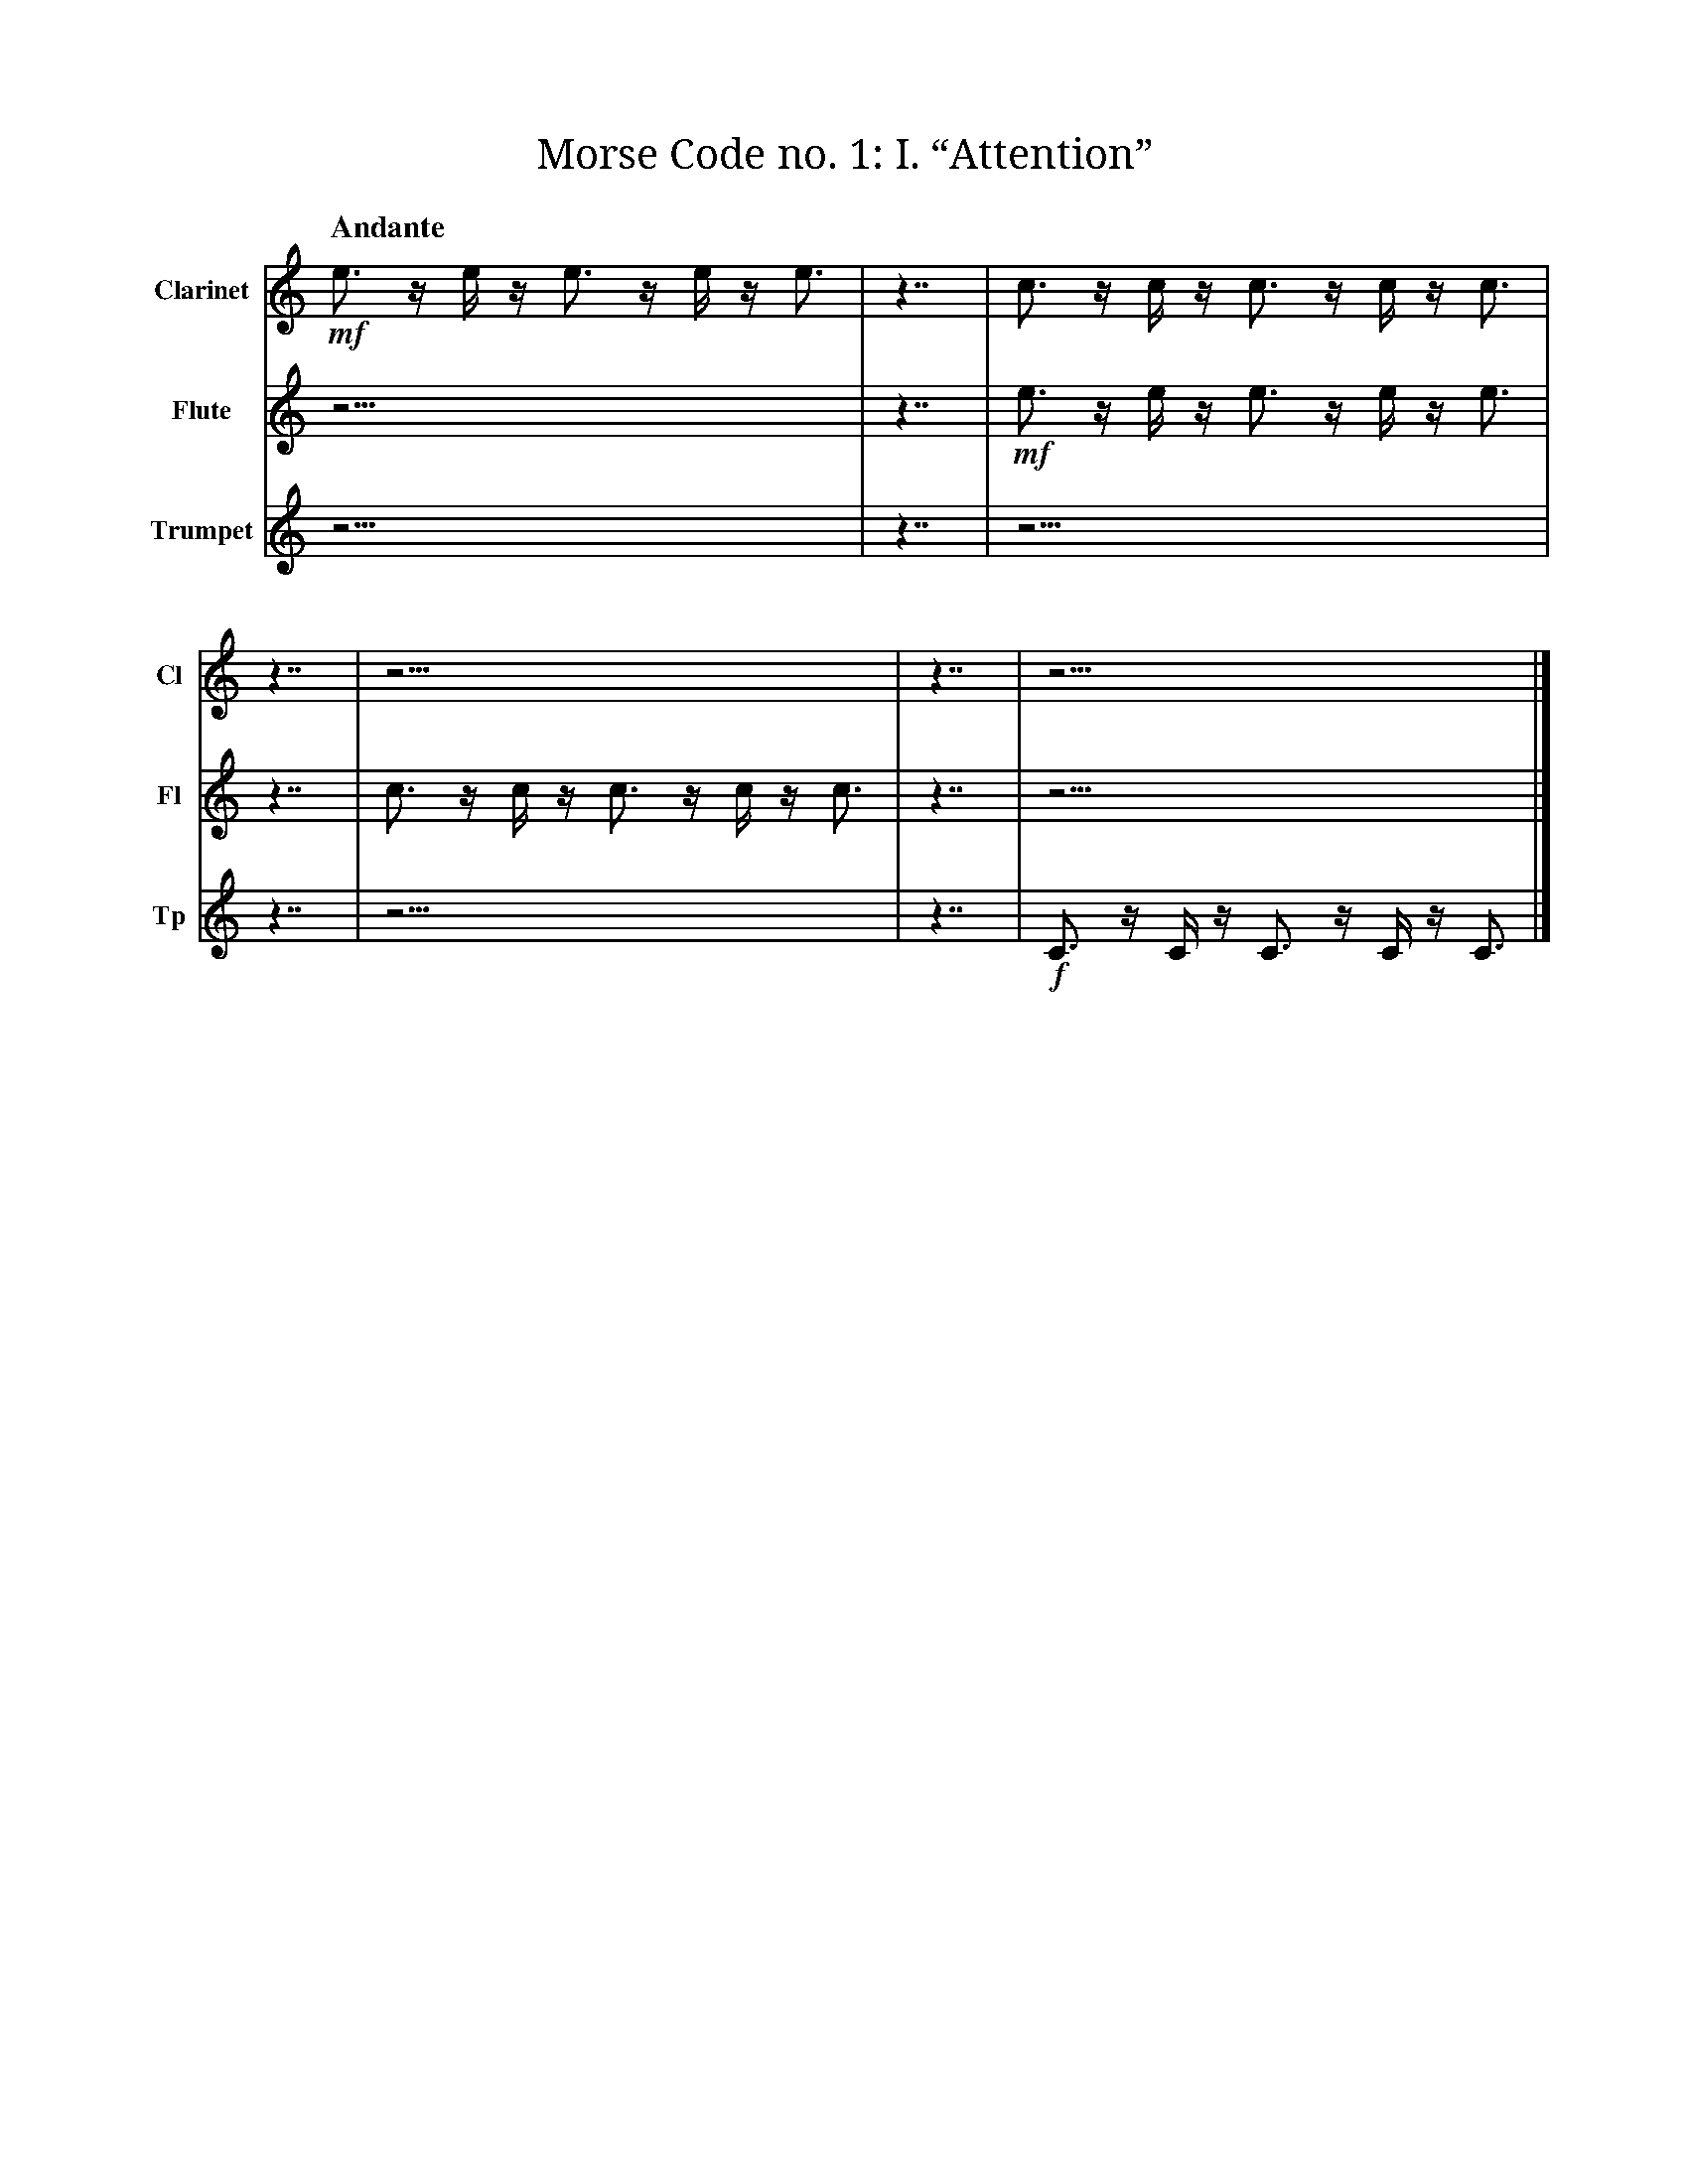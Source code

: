 X:1
T:Morse Code no. 1: I. “Attention”
M:none
L:1/16
Q:"Andante"
V:Cl name="Clarinet" subname="Cl"
V:Fl name="Flute" subname="Fl"
V:Tp name="Trumpet" subname="Tp"
K:C
V:Cl
%%MIDI program 72
V:Fl
%%MIDI program 74
V:Tp
%%MIDI program 57
[V:Cl] !mf! e3 z e z e3 z e z e3 | z7 |      c3 z c z c3 z c z c3 | z7 | z15                  | z7 |\
[V:Fl] z15                       | z7 | !mf! e3 z e z e3 z e z e3 | z7 | c3 z c z c3 z c z c3 | z7 |\
[V:Tp] z15                       | z7 | z15                       | z7 | z15                  | z7 |\
[V:Cl] z15                      |]
[V:Fl] z15                      |]
[V:Tp] !f! C3 z C z C3 z C z C3 |]
